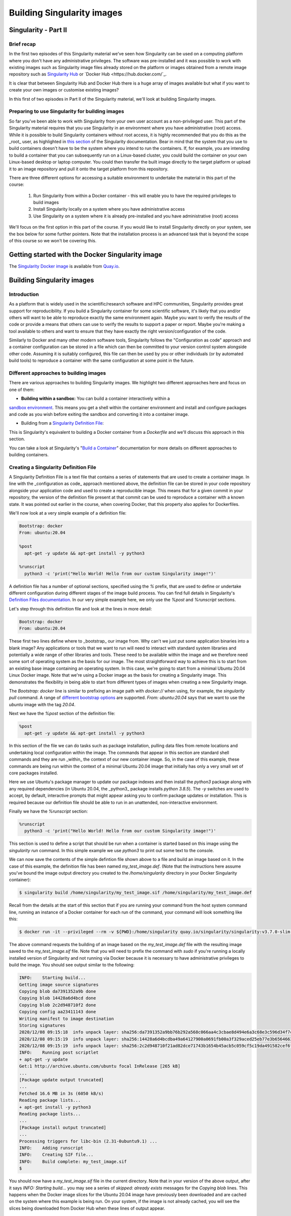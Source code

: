 Building Singularity images
===========================

Singularity - Part II
_____________________

Brief recap
+++++++++++

In the first two episodes of this Singularity material we've seen how Singularity can be used
on a computing platform where you don't have any administrative privileges. The software was
pre-installed and it was possible to work with existing images such as Singularity image files
already stored on the platform or images obtained from a remote image repository such as
`Singularity Hub <https://singularity-hub.org/>`_ or `Docker Hub <https://hub.docker.com/`_.

It is clear that between Singularity Hub and Docker Hub there is a huge array of images available
but what if you want to create your own images or customise existing images?

In this first of two episodes in Part II of the Singularity material, we'll look at building Singularity images.

Preparing to use Singularity for building images
++++++++++++++++++++++++++++++++++++++++++++++++

So far you've been able to work with Singularity from your own user account as a non-privileged user.
This part of the Singularity material requires that you use Singularity in an environment where you have
administrative (root) access. While it is possible to build Singularity containers without root access,
it is highly recommended that you do this as the _root_ user, as highlighted in
`this section <https://sylabs.io/guides/3.7/user-guide/build_a_container.html#creating-writable-sandbox-directories>`_
of the Singularity documentation. Bear in mind that the system that you use to build containers
doesn't have to be the system where you intend to run the containers. If, for example, you are intending
to build a container that you can subsequently run on a Linux-based cluster, you could build the container
on your own Linux-based desktop or laptop computer. You could then transfer the built image directly to
the target platform or upload it to an image repository and pull it onto the target platform from this repository.

There are three different options for accessing a suitable environment to undertake the material in this part of the course:

 1. Run Singularity from within a Docker container - this will enable you to have the required privileges to build images
 2. Install Singularity locally on a system where you have administrative access
 3. Use Singularity on a system where it is already pre-installed and you have administrative (root) access

We'll focus on the first option in this part of the course. If you would like to install Singularity directly on your system,
see the box below for some further pointers. Note that the installation process is an advanced task that is beyond the scope
of this course so we won't be covering this.

.. callout :: Installing Singularity on your local system (optional)

  If you are running Linux and would like to install Singularity locally on your system, Singularity provide the free,
  open source `Singularity Community Edition <https://github.com/hpcng/singularity/releases>`_. You will need to install
  various dependencies on your system and then build Singularity from source code.

  If you are not familiar with building applications from source code, it is strongly recommended that you use
  the Docker Singularity image, as described below in the "Getting started with the Docker Singularity image" section
  rather than attempting to build and install Singularity yourself. The installation process is an advanced task that
  is beyond the scope of this session.

  However, if you have Linux systems knowledge and would like to attempt a local install of Singularity,
  you can find details in the `INSTALL.md <https://github.com/sylabs/singularity/blob/master/INSTALL.md>`_ file
  within the Singularity repository that explains how to install the prerequisites and build and install the software.
  Singularity is written in the [Go](https://golang.org/) programming language and Go is the main dependency that
  you'll need to install on your system. The process of installing Go and any other requirements is detailed in the INSTALL.md file.


.. callout :: Note

  If you do not have access to a system with Docker installed, or a Linux system where you can
  build and install Singularity but you have administrative privileges on another system, you could
  look at installing a virtualisation tool such as `VirtualBox <https://www.virtualbox.org/>`_ on which
  you could run a Linux Virtual Machine (VM) image. Within the Linux VM image, you will be able to install Singularity.
  Again this is beyond the scope of the course.

  If you are not able to access/run Singularity yourself on a system where you have administrative privileges,
  you can still follow through this material as it is being taught (or read through it in your own time if
  you're not participating in a taught version of the course) since it will be helpful to have an understanding of
  how Singularity images can be built.

  You could also attempt to follow this section of the lesson without using root and instead using
  the `singularity` command's ``--fakeroot` <https://sylabs.io/guides/3.7/user-guide/fakeroot.html>`_ option.
  However, you may encounter issues with permissions when trying to build images and run your containers and
  this is why running the commands as root is strongly recommended and is the approach described in this lesson.

Getting started with the Docker Singularity image
_________________________________________________

The `Singularity Docker image <https://quay.io/repository/singularity/singularity>`_ is available from
`Quay.io <https://quay.io/>`_.

.. exercise :: Familiarise yourself with the Docker Singularity image

  - Using your previously acquired Docker knowledge, get the Singularity image for `v3.7.0` and ensure that
  you can run a Docker container using this image. You might want to use the `v3.7.0-slim` version of this image
  since it is significantly smaller than the standard image - the _slim_ version of the image will be used in the examples below.

  - Create a directory (e.g. `$HOME/singularity_data`) on your host machine that you can use for storage of **definition files**
  (we'll introduce these shortly) and generated image files.

  This directory should be bind mounted into the Docker container at the location `/home/singularity` every time you run it -
  this will give you a location in which to store built images so that they are available on the host system once the container exits.
  (take a look at the `-v` switch)

  **Note**: To be able to build an image using the Docker Singularity container, you'll probably need to add
  the `--privileged` switch to your docker command line.

  .. tabs ::

    .. tab :: Questions

      - What is happening when you run the container?
      - Can you run an interactive shell in the container?

    .. tab :: Running the image

      Having a bound directory from the host system accessible within your running Singularity container will give
      you somewhere to place created images so that they are accessible on the host system after the container exits.
      Begin by changing into the directory that you created above for storing your definiton files and built images
      (e.g. `$HOME/singularity_data`).

      You may choose to:
      - open a shell within the Docker image so you can work at a command prompt and run the `singularity` command directly
      - use the `docker run` command to run a new container instance every time you want to run the `singularity` command.

      Either option is fine for this section of the material.

      **Some examples:**

      To run the `singularity` command within the docker container directly from the host system's terminal:

      .. code-block :: bash

        docker run -it --privileged --rm -v ${PWD}:/home/singularity quay.io/singularity/singularity:v3.7.0-slim cache list

      To start a shell within the Singularity Docker container where the `singularity` command can be run directly:

      .. code-block :: bash

        docker run -it --entrypoint=/bin/sh --privileged --rm -v ${PWD}:/home/singularity quay.io/singularity/singularity:v3.7.0-slim

      To make things easier to read in the remainder of the material, command examples will use the `singularity` command directly,
      e.g. `singularity cache list`. If you're running a shell in the Docker container, you can enter the commands as they appear.
      If you're using the container's default run behaviour and running a container instance for each run of the command,
      you'll need to replace `singularity` with `docker run --privileged -v ${PWD}:/home/singularity quay.io/singularity/singularity:v3.7.0-slim` or similar.

Building Singularity images
___________________________

Introduction
++++++++++++

As a platform that is widely used in the scientific/research software and HPC communities, Singularity provides great support for reproducibility.
If you build a Singularity container for some scientific software, it's likely that you and/or others will want to be able to reproduce exactly
the same environment again. Maybe you want to verify the results of the code or provide a means that others can use to verify the results to support a paper or report.
Maybe you're making a tool available to others and want to ensure that they have exactly the right version/configuration of the code.

Similarly to Docker and many other modern software tools, Singularity follows the "Configuration as code" approach and a container configuration can be stored
in a file which can then be committed to your version control system alongside other code. Assuming it is suitably configured, this file can then be used by you
or other individuals (or by automated build tools) to reproduce a container with the same configuration at some point in the future.

Different approaches to building images
+++++++++++++++++++++++++++++++++++++++

There are various approaches to building Singularity images. We highlight two different approaches here and focus on one of them:

- **Building within a sandbox:** You can build a container interactively within a
`sandbox environment <https://sylabs.io/guides/3.7/user-guide/build_a_container.html#creating-writable-sandbox-directories>`_.
This means you get a shell within the container environment and install and configure packages and code as you wish before exiting
the sandbox and converting it into a container image.

- Building from a `Singularity Definition File <https://sylabs.io/guides/3.7/user-guide/build_a_container.html#building-containers-from-singularity-definition-files>`_:
This is Singularity's equivalent to building a Docker container from a `Dockerfile` and we'll discuss this approach in this section.

You can take a look at Singularity's "`Build a Container <https://sylabs.io/guides/3.7/user-guide/build_a_container.html>`_" documentation for more details on different approaches to building containers.

.. excercise :: Why look at Singularity Definition Files?

  .. tabs ::

    .. tab :: Challenge

      Why do you think we might be looking at the _definition file approach_ here rather than the *sandbox approach*?

    .. tab :: Discussion

      The sandbox approach is great for prototyping and testing out an image configuration but it doesn't provide
      the best support for our ultimate goal of _reproducibility_. If you spend time sitting at your terminal in front
      of a shell typing different commands to add configuration, maybe you realise you made a mistake so you undo one
      piece of configuration and change it. This goes on until you have your completed configuration but there's no
      explicit record of exactly what you did to create that configuration.

      Say your container image file gets deleted by accident, or someone else wants to create an equivalent image to test something.
      How will they do this and know for sure that they have the same configuration that you had?
      With a definition file, the configuration steps are explicitly defined and can be easily stored, for example within
      a version control system, and re-run.

      Definition files are small text files while container files may be very large, multi-gigabyte files that are difficult
      and time consuming to move around. This makes definition files ideal for storing in a version control system along with
      their revisions.

Creating a Singularity Definition File
++++++++++++++++++++++++++++++++++++++

A Singularity Definition File is a text file that contains a series of statements that are used to create a container image. In line with the _configuration as code_ approach mentioned above, the definition file can be stored in your code repository alongside your application code and used to create a reproducible image. This means that for a given commit in your repository, the version of the definition file present at that commit can be used to reproduce a container with a known state. It was pointed out earlier in the course, when covering Docker, that this property also applies for Dockerfiles.

We'll now look at a very simple example of a definition file:

.. code-block :: bash

  Bootstrap: docker
  From: ubuntu:20.04

  %post
    apt-get -y update && apt-get install -y python3

  %runscript
    python3 -c 'print("Hello World! Hello from our custom Singularity image!")'

A definition file has a number of optional sections, specified using the `%` prefix,
that are used to define or undertake different configuration during different stages of the image build process.
You can find full details in Singularity's `Definition Files documentation <https://sylabs.io/guides/3.7/user-guide/definition_files.html>`_.
In our very simple example here, we only use the `%post` and `%runscript` sections.

Let's step through this definition file and look at the lines in more detail:

.. code-block :: bash

  Bootstrap: docker
  From: ubuntu:20.04


These first two lines define where to _bootstrap_ our image from. Why can't we just put some application binaries into
a blank image? Any applications or tools that we want to run will need to interact with standard system libraries and
potentially a wide range of other libraries and tools. These need to be available within the image and we therefore
need some sort of operating system as the basis for our image. The most straightforward way to achieve this is to start
from an existing base image containing an operating system. In this case, we're going to start from a minimal Ubuntu 20.04
Linux Docker image. Note that we're using a Docker image as the basis for creating a Singularity image.
This demonstrates the flexibility in being able to start from different types of images when creating a new Singularity image.

The `Bootstrap: docker` line is similar to prefixing an image path with `docker://` when using, for example,
the `singularity pull` command. A range of `different bootstrap options <https://sylabs.io/guides/3.7/user-guide/definition_files.html#preferred-bootstrap-agents>`_
are supported. `From: ubuntu:20.04` says that we want to use the `ubuntu` image with the tag `20.04`.

Next we have the `%post` section of the definition file:

.. code-block :: bash

  %post
    apt-get -y update && apt-get install -y python3

In this section of the file we can do tasks such as package installation, pulling data files from remote locations
and undertaking local configuration within the image. The commands that appear in this section are standard shell
commands and they are run _within_ the context of our new container image. So, in the case of this example,
these commands are being run within the context of a minimal Ubuntu 20.04 image that initially has only a very small
set of core packages installed.

Here we use Ubuntu's package manager to update our package indexes and then install the `python3` package along
with any required dependencies (in Ubuntu 20.04, the _python3_ package installs `python 3.8.5`). The `-y` switches
are used to accept, by default, interactive prompts that might appear asking you to confirm package updates or installation.
This is required because our definition file should be able to run in an unattended, non-interactive environment.

Finally we have the `%runscript` section:

.. code-block :: bash

  %runscript
    python3 -c 'print("Hello World! Hello from our custom Singularity image!")'

This section is used to define a script that should be run when a container is started based on this image using
the `singularity run` command. In this simple example we use `python3` to print out some text to the console.

We can now save the contents of the simple defintion file shown above to a file and build an image based on it.
In the case of this example, the definition file has been named `my_test_image.def`. (Note that the instructions
here assume you've bound the image output directory you created to the `/home/singularity` directory in your Docker Singularity container):

.. code-block :: bash

  $ singularity build /home/singularity/my_test_image.sif /home/singularity/my_test_image.def

Recall from the details at the start of this section that if you are running your command from the host system command line,
running an instance of a Docker container for each run of the command, your command will look something like this:

.. code-block :: bash

  $ docker run -it --privileged --rm -v ${PWD}:/home/singularity quay.io/singularity/singularity:v3.7.0-slim build /home/singularity/my_test_image.sif /home/singularity/my_test_image.def

The above command requests the building of an image based on the `my_test_image.def` file with the resulting image
saved to the `my_test_image.sif` file. Note that you will need to prefix the command with `sudo` if you're running
a locally installed version of Singularity and not running via Docker because it is necessary to have administrative
privileges to build the image. You should see output similar to the following:

.. code-block :: bash

  INFO:    Starting build...
  Getting image source signatures
  Copying blob da7391352a9b done
  Copying blob 14428a6d4bcd done
  Copying blob 2c2d948710f2 done
  Copying config aa23411143 done
  Writing manifest to image destination
  Storing signatures
  2020/12/08 09:15:18  info unpack layer: sha256:da7391352a9bb76b292a568c066aa4c3cbae8d494e6a3c68e3c596d34f7c75f8
  2020/12/08 09:15:19  info unpack layer: sha256:14428a6d4bcdba49a64127900a0691fb00a3f329aced25eb77e3b65646638f8d
  2020/12/08 09:15:19  info unpack layer: sha256:2c2d948710f21ad82dce71743b1654b45acb5c059cf5c19da491582cef6f2601
  INFO:    Running post scriptlet
  + apt-get -y update
  Get:1 http://archive.ubuntu.com/ubuntu focal InRelease [265 kB]
  ...
  [Package update output truncated]
  ...
  Fetched 16.6 MB in 3s (6050 kB/s)
  Reading package lists...
  + apt-get install -y python3
  Reading package lists...
  ...
  [Package install output truncated]
  ...
  Processing triggers for libc-bin (2.31-0ubuntu9.1) ...
  INFO:    Adding runscript
  INFO:    Creating SIF file...
  INFO:    Build complete: my_test_image.sif
  $


You should now have a `my_test_image.sif` file in the current directory. Note that in your version of the above output,
after it says `INFO:  Starting build...` you may see a series of `skipped: already exists` messages for the `Copying blob` lines.
This happens when the Docker image slices for the Ubuntu 20.04 image have previously been downloaded and are cached on the system
where this example is being run. On your system, if the image is not already cached, you will see the slices being downloaded
from Docker Hub when these lines of output appear.

Permissions of the created image file
+++++++++++++++++++++++++++++++++++++

You may find that the created Singularity image file on your host filesystem is owned by the `root` user and not your user.
In this case, you won't be able to change the ownership/permissions of the file directly if you don't have root access.
However, the image file will be readable by you and you should be able to take a copy of the file under a new name which
you will then own. You will then be able to modify the permissions of this copy of the image and delete the original
root-owned file since the default permissions should allow this.

**Testing your Singularity image**

In a moment we'll test the created image on our HPC platform but, first, you should be able to run a shell in an instance of
the Docker Singularity container and run your singularity image there.

.. exercise :: Run the Singularity image you've created

  .. tabs ::

    .. tab :: Challenge

      Can you run the Singularity image you've just built from a shell within the Docker Singularity container?

    .. tab :: Solution

      .. code-block :: bash

        $ docker run -it --entrypoint=/bin/sh --privileged --rm -v ${PWD}:/home/singularity quay.io/singularity/singularity:v3.7.0-slim
        / # cd /home/singularity
        /home/singularity # singularity run my_test_image.sif

      Output

      .. code-block :: bash

        Hello World! Hello from our custom Singularity image!
        /home/singularity #

.. callout :: Using `singularity run` from within the Docker container

  It is strongly recommended that you don't use the Docker container for running Singularity images
  in any production setting, only for creating them, since the Singularity command runs within the container as the root user.
  However, for the purposes of this simple example, the Docker Singularity container provides an ideal environment to test that
  you have successfully built your container.

Now we'll test our image on an HPC platform. Move your created `.sif` image file to a platform with an installation of Singularity.
You could, for example, do this using the command line secure copy command `scp`. For example, the following command would copy
`my_test_image.sif` to the remote server identified by `<target hostname>` (don't forget the colon at the end of the hostname!):

.. code-block :: bash

  $ scp -i <full path to SSH key file> my_test_image.sif <target hostname>:


You could provide a destination path for the file straight after the colon at the end of the above command (without a space),
but by default, the file will be uploaded to you home directory.

Try to run the container on the login node of the HPC platform and check that you get the expected output.

.. callout :: Cluster platform configuration for running Singularity containers

  On the cluster platform that we're using for the course, it is necesary to setup a shared temporary storage space
  for Singularity to use because it is not possible for it to use the standard `/tmp` directory on this platform.

  First create a directory in the `/lustre/home/shared` directory. It is 	recommended that you create a directory
  named `$USER-singularity`. We then need to 	set Singularity's temporary directory environment variable to point to this location.
  Run the following commands:

  .. code-block :: bash

    mkdir /lustre/home/shared/$USER-singularity
    export TMPDIR=/lustre/home/shared/$USER-singularity
    export SINGULARITY_TMPDIR=$TMPDIR

  When running Singularity containers on this platform, you'll need to set 	`SINGULARITY_TMPDIR` in each shell session that you open.
  However, you could add 	these commands to your `~/.bashrc` or `~/.bash_profile` so that the values are set 	by default in each shell
  that you open.

It is recommended that you move the create `.sif` file to a platform with an installation of Singularity, rather than attempting to run
the image using the Docker container. However, if you do try to use the Docker container, see the notes below on "*Using singularity run from within the Docker container*" for further information.

Now that we've built an image, we can attempt to run it:

.. code-block :: bash

  $ singularity run my_test_image.sif

If everything worked successfully, you should see the message printed by Python:

.. code-block :: bash

  Hello World! Hello from our custom Singularity image!

.. callout :: Using `singularity run` from within the Docker container

  It is strongly recommended that you don't use the Docker container for running Singularity images, only for creating then,
  since the Singularity command runs within the container as the root user. However, for the purposes of this simple example,
  if you are trying to run the container using the `singularity` command from within the Docker container, it is likely that
  you will get an error relating to `/etc/localtime` similar to the following:

  .. code-block :: bash

    WARNING: skipping mount of /etc/localtime: no such file or directory
    FATAL:   container creation failed: mount /etc/localtime->/etc/localtime error: while mounting /etc/localtime: mount source /etc/localtime doesn't exist

  This occurs because the `/etc/localtime` file that provides timezone configuration is not present within the Docker container.
  If you want to use the Docker container to test that your newly created image runs, you'll need to open a shell in
  the Docker container and add a timezone configuration as described in the `Alpine Linux documentation <https://wiki.alpinelinux.org/wiki/Setting_the_timezone>`_:

  .. code-block :: bash

    $ apk add tzdata
    $ cp /usr/share/zoneinfo/Europe/London /etc/localtime

  The `singularity run` command should now work successfully.

More advanced definition files
______________________________

Here we've looked at a very simple example of how to create an image. At this stage, you might want to have a go at creating your own definition file for some code of your own or an application that you work with regularly. There are several definition file sections that were _not_ used in the above example, these are:

 - `%setup`
 - `%files`
 - `%environment`
 - `%startscript`
 - `%test`
 - `%labels`
 - `%help`

The ``Sections` part of the definition file documentation <https://sylabs.io/guides/3.7/user-guide/definition_files.html#sections>`_
details all the sections and provides an example definition file that makes use of all the sections.

Additional Singularity features
+++++++++++++++++++++++++++++++

Singularity has a wide range of features. You can find full details in the `Singularity User Guide <https://sylabs.io/guides/3.5/user-guide/index.html>`_
and we highlight a couple of key features here that may be of use/interest:

**Remote Builder Capabilities:** If you have access to a platform with Singularity installed but you don't have root access to create containers, you may be able to use the [Remote Builder](https://cloud.sylabs.io/builder) functionality to offload the process of building an image to remote cloud resources. You'll need to register for a _cloud token_ via the link on the Remote Builder page.

**Signing containers:** If you do want to share container image (`.sif`) files directly with colleagues or collaborators, how can the people you send an image to be sure that they have received the file without it being tampered with or suffering from corruption during transfer/storage? And how can you be sure that the same goes for any container image file you receive from others? Singularity supports signing containers. This allows a digital signature to be linked to an image file. This signature can be used to verify that an image file has been signed by the holder of a specific key and that the file is unchanged from when it was signed. You can find full details of how to use this functionality in the Singularity documentation on [Signing and Verifying Containers](https://sylabs.io/guides/3.7/user-guide/signNverify.html).
